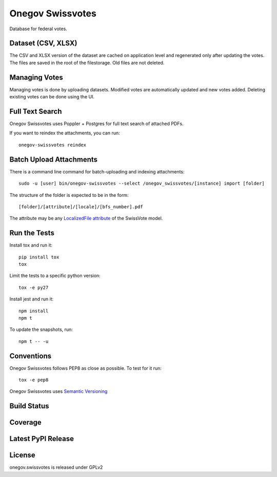 Onegov Swissvotes
=================

Database for federal votes.

Dataset (CSV, XLSX)
-------------------

The CSV and XLSX version of the dataset are cached on application level and
regenerated only after updating the votes. The files are saved in the root of
the filestorage. Old files are not deleted.

Managing Votes
--------------

Managing votes is done by uploading datasets. Modified votes are automatically
updated and new votes added. Deleting existing votes can be done using the UI.

Full Text Search
----------------

Onegov Swissvotes uses Poppler + Postgres for full text search of attached PDFs.

If you want to reindex the attachments, you can run::

    onegov-swissvotes reindex

Batch Upload Attachments
------------------------

There is a command line command for batch-uploading and indexing attachments::

  sudo -u [user] bin/onegov-swissvotes --select /onegov_swissvotes/[instance] import [folder]

The structure of the folder is expected to be in the form::

  [folder]/[attribute]/[locale]/[bfs_number].pdf

The attribute may be any
`LocalizedFile attribute <https://github.com/OneGov/onegov.swissvotes/blob/9c115021547150590b90d185fcdefa151bd98209/onegov/swissvotes/models/vote.py#L644>`_
of the SwissVote model.


Run the Tests
-------------

Install tox and run it::

    pip install tox
    tox

Limit the tests to a specific python version::

    tox -e py27

Install jest and run it::

    npm install
    npm t

To update the snapshots, run::

    npm t -- -u


Conventions
-----------

Onegov Swissvotes follows PEP8 as close as possible. To test for it run::

    tox -e pep8

Onegov Swissvotes uses `Semantic Versioning <http://semver.org/>`_

Build Status
------------

.. image:: https://travis-ci.org/OneGov/onegov.swissvotes.png
  :target: https://travis-ci.org/OneGov/onegov.swissvotes
  :alt: Build Status

Coverage
--------

.. image:: https://coveralls.io/repos/OneGov/onegov.swissvotes/badge.png?branch=master
  :target: https://coveralls.io/r/OneGov/onegov.swissvotes?branch=master
  :alt: Project Coverage

Latest PyPI Release
-------------------

.. image:: https://badge.fury.io/py/onegov.swissvotes.svg
    :target: https://badge.fury.io/py/onegov.swissvotes
    :alt: Latest PyPI Release

License
-------
onegov.swissvotes is released under GPLv2
